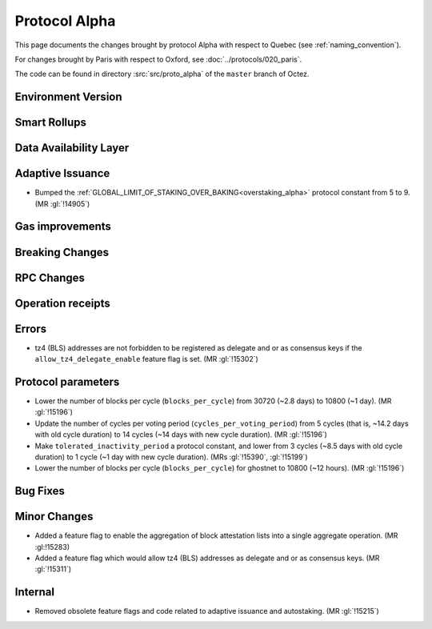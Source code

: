 Protocol Alpha
==============

This page documents the changes brought by protocol Alpha with respect
to Quebec (see :ref:`naming_convention`).

For changes brought by Paris with respect to Oxford, see :doc:`../protocols/020_paris`.

The code can be found in directory :src:`src/proto_alpha` of the ``master``
branch of Octez.

Environment Version
-------------------



Smart Rollups
-------------



Data Availability Layer
-----------------------

Adaptive Issuance
-----------------

- Bumped the
  :ref:`GLOBAL_LIMIT_OF_STAKING_OVER_BAKING<overstaking_alpha>`
  protocol constant from 5 to 9.  (MR :gl:`!14905`)

Gas improvements
----------------

Breaking Changes
----------------

RPC Changes
-----------

Operation receipts
------------------


Errors
------

- tz4 (BLS) addresses are not forbidden to be registered as delegate and or as
  consensus keys if the ``allow_tz4_delegate_enable`` feature flag is set. (MR
  :gl:`!15302`)

Protocol parameters
-------------------

- Lower the number of blocks per cycle (``blocks_per_cycle``) from
  30720 (~2.8 days) to 10800 (~1 day). (MR :gl:`!15196`)

- Update the number of cycles per voting period
  (``cycles_per_voting_period``) from 5 cycles (that is, ~14.2 days
  with old cycle duration) to 14 cycles (~14 days with new cycle
  duration). (MR :gl:`!15196`)

- Make ``tolerated_inactivity_period`` a protocol constant, and lower
  from 3 cycles (~8.5 days with old cycle duration) to 1 cycle (~1 day
  with new cycle duration). (MRs :gl:`!15390`, :gl:`!15199`)

- Lower the number of blocks per cycle (``blocks_per_cycle``) for
  ghostnet to 10800 (~12 hours). (MR :gl:`!15196`)

Bug Fixes
---------

Minor Changes
-------------

- Added a feature flag to enable the aggregation of block attestation lists into
  a single aggregate operation. (MR :gl:!15283)

- Added a feature flag which would allow tz4 (BLS) addresses as delegate and or
  as consensus keys. (MR :gl:`!15311`)

Internal
--------

- Removed obsolete feature flags and code related to adaptive issuance
  and autostaking. (MR :gl:`!15215`)
